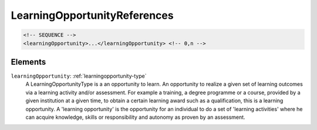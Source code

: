 .. _learningopportunityreferences-type:

LearningOpportunityReferences
=============================



.. code-block:: xml

  <!-- SEQUENCE -->
  <learningOpportunity>...</learningOpportunity> <!-- 0,n -->

Elements
--------

``learningOpportunity``: :ref:`learningopportunity-type`
	A LearningOpportunityType is a an opportunity to learn. An opportunity to realize a given set of learning outcomes via a learning activity and/or assessment. For example a training, a degree programme or a course, provided by a given institution at a given time, to obtain a certain learning award such as a qualification, this is a learning opportunity. A 'learning opportunity' is the opportunity for an individual to do a set of 'learning activities' where he can acquire knowledge, skills or responsibility and autonomy as proven by an assessment.



